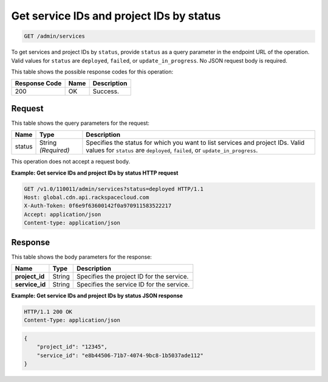 .. _get-service-and-project-ids-by-status:

Get service IDs and project IDs by status 
~~~~~~~~~~~~~~~~~~~~~~~~~~~~~~~~~~~~~~~~~~~~~~~~~~~~~~~~~~~~~~~~~~~~~~~~~~~~~~~~

.. code::

    GET /admin/services


To get services and project IDs by ``status``, provide ``status`` as a query parameter in the endpoint URL of the operation. Valid values for ``status`` are ``deployed``, ``failed``, or ``update_in_progress``. No JSON request body is required. 



This table shows the possible response codes for this operation:


+--------------------------+-------------------------+-------------------------+
|Response Code             |Name                     |Description              |
+==========================+=========================+=========================+
|200                       |OK                       |Success.                 |
+--------------------------+-------------------------+-------------------------+


Request
""""""""""""""""






This table shows the query parameters for the request:

+--------------------------+-------------------------+-------------------------+
|Name                      |Type                     |Description              |
+==========================+=========================+=========================+
|status                    |String *(Required)*      |Specifies the status for |
|                          |                         |which you want to list   |
|                          |                         |services and project     |
|                          |                         |IDs. Valid values for    |
|                          |                         |``status`` are           |
|                          |                         |``deployed``,            |
|                          |                         |``failed``, or           |
|                          |                         |``update_in_progress``.  |
+--------------------------+-------------------------+-------------------------+




This operation does not accept a request body.




**Example: Get service IDs and project IDs by status HTTP request**


.. code::

   GET /v1.0/110011/admin/services?status=deployed HTTP/1.1
   Host: global.cdn.api.rackspacecloud.com
   X-Auth-Token: 0f6e9f63600142f0a970911583522217
   Accept: application/json
   Content-type: application/json
   





Response
""""""""""""""""





This table shows the body parameters for the response:

+--------------------------+-------------------------+-------------------------+
|Name                      |Type                     |Description              |
+==========================+=========================+=========================+
|\ **project_id**          |String                   |Specifies the project ID |
|                          |                         |for the service.         |
+--------------------------+-------------------------+-------------------------+
|\ **service_id**          |String                   |Specifies the service ID |
|                          |                         |for the service.         |
+--------------------------+-------------------------+-------------------------+







**Example: Get service IDs and project IDs by status JSON response**


.. code::

   HTTP/1.1 200 OK
   Content-Type: application/json


.. code::

   {
       "project_id": "12345",
       "service_id": "e8b44506-71b7-4074-9bc8-1b5037ade112"
   }




